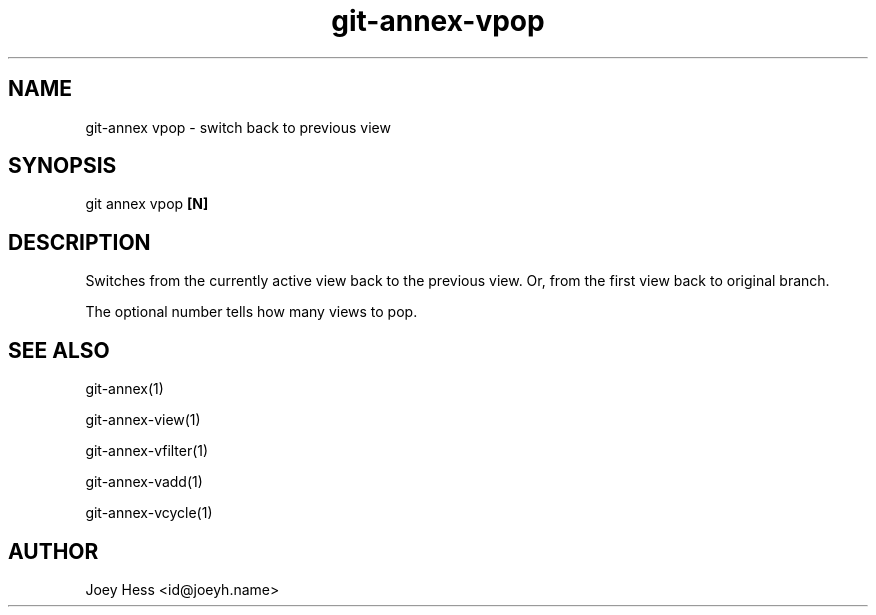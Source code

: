 .TH git-annex-vpop 1
.SH NAME
git\-annex vpop \- switch back to previous view
.PP
.SH SYNOPSIS
git annex vpop \fB[N]\fP
.PP
.SH DESCRIPTION
Switches from the currently active view back to the previous view.
Or, from the first view back to original branch.
.PP
The optional number tells how many views to pop.
.PP
.SH SEE ALSO
git\-annex(1)
.PP
git\-annex\-view(1)
.PP
git\-annex\-vfilter(1)
.PP
git\-annex\-vadd(1)
.PP
git\-annex\-vcycle(1)
.PP
.SH AUTHOR
Joey Hess <id@joeyh.name>
.PP
.PP

